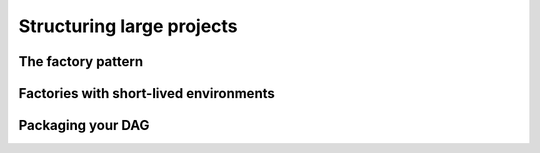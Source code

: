 Structuring large projects
--------------------------

The factory pattern
===================


Factories with short-lived environments
=======================================

.. use @with_env, @load_env with factories, package your code


Packaging your DAG
==================

.. split in several files for better organization, import in a factory
    function
